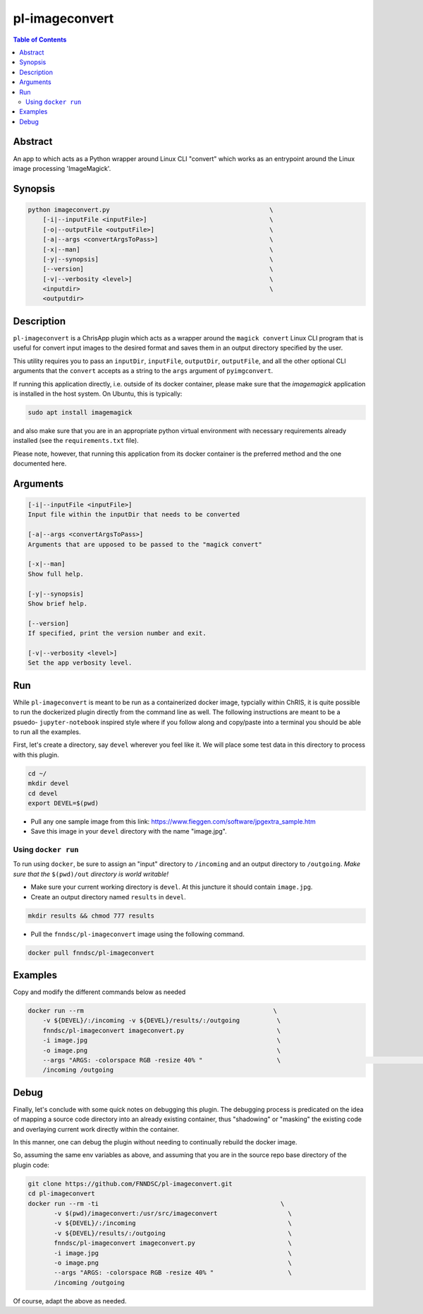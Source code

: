 pl-imageconvert
================================

.. image:: https://badge.fury.io/py/imageconvert.svg
    :target: https://badge.fury.io/py/imageconvert

.. image:: https://travis-ci.org/FNNDSC/imageconvert.svg?branch=master
    :target: https://travis-ci.org/FNNDSC/imageconvert

.. image:: https://img.shields.io/badge/python-3.5%2B-blue.svg
    :target: https://badge.fury.io/py/pl-imageconvert

.. contents:: Table of Contents


Abstract
--------

An app to which acts as a Python wrapper around Linux CLI "convert" which works as an entrypoint around the Linux image processing 'ImageMagick'.


Synopsis
--------

.. code::

    python imageconvert.py                                           \
        [-i|--inputFile <inputFile>]                                 \
        [-o|--outputFile <outputFile>]                               \
        [-a|--args <convertArgsToPass>]                              \
        [-x|--man]                                                   \
        [-y|--synopsis]                                              \
        [--version]                                                  \
        [-v|--verbosity <level>]                                     \
        <inputdir>                                                   \
        <outputdir>                                                  

Description
-----------

``pl-imageconvert`` is a ChrisApp plugin which acts as a wrapper around the ``magick convert`` Linux CLI program that is useful for convert input images to the desired format and saves them in an output directory specified by the user.

This utility requires you to pass an ``inputDir``, ``inputFile``, ``outputDir``, ``outputFile``, and all the other optional CLI arguments that the ``convert`` accepts as a string to the ``args`` argument of ``pyimgconvert``. 

If running this application directly, i.e. outside of its docker container, please make sure that the `imagemagick` application is installed in the host system. On Ubuntu, this is typically:


.. code::
                    
    sudo apt install imagemagick

and also make sure that you are in an appropriate python virtual
environment with necessary requirements already installed 
(see the ``requirements.txt`` file).

Please note, however, that running this application from its
docker container is the preferred method and the one documented
here.

Arguments
---------

.. code::

        [-i|--inputFile <inputFile>]
        Input file within the inputDir that needs to be converted  

        [-a|--args <convertArgsToPass>]
        Arguments that are upposed to be passed to the "magick convert"

        [-x|--man]
        Show full help.

        [-y|--synopsis]
        Show brief help.

        [--version]
        If specified, print the version number and exit.

        [-v|--verbosity <level>]
        Set the app verbosity level. 


Run
----

While ``pl-imageconvert`` is meant to be run as a containerized docker image, typcially within ChRIS, it is quite possible to run the dockerized plugin directly from the command line as well. The following instructions are meant to be a psuedo- ``jupyter-notebook`` inspired style where if you follow along and copy/paste into a terminal you should be able to run all the examples.

First, let's create a directory, say ``devel`` wherever you feel like it. We will place some test data in this directory to process with this plugin.

.. code:: bash

    cd ~/
    mkdir devel
    cd devel
    export DEVEL=$(pwd)

- Pull any one sample image from this link: https://www.fieggen.com/software/jpgextra_sample.htm

- Save this image in your ``devel`` directory with the name "image.jpg".

Using ``docker run``
~~~~~~~~~~~~~~~~~~~~

To run using ``docker``, be sure to assign an "input" directory to ``/incoming`` and an output directory to ``/outgoing``. *Make sure that the* ``$(pwd)/out`` *directory is world writable!*

- Make sure your current working directory is ``devel``. At this juncture it should contain ``image.jpg``.

- Create an output directory named ``results`` in ``devel``.

.. code:: bash

    mkdir results && chmod 777 results

- Pull the ``fnndsc/pl-imageconvert`` image using the following command.

.. code:: bash

    docker pull fnndsc/pl-imageconvert


Examples
--------

Copy and modify the different commands below as needed

..  code:: bash

    docker run --rm                                                   \
        -v ${DEVEL}/:/incoming -v ${DEVEL}/results/:/outgoing          \
        fnndsc/pl-imageconvert imageconvert.py                         \
        -i image.jpg                                                   \
        -o image.png                                                   \
        --args "ARGS: -colorspace RGB -resize 40% "                    \                                                \
        /incoming /outgoing


Debug
------

Finally, let's conclude with some quick notes on debugging this plugin. The debugging process is predicated on the idea of mapping a source code directory into an already existing container, thus "shadowing" or "masking" the existing code and overlaying current work directly within the container.

In this manner, one can debug the plugin without needing to continually rebuild the docker image.

So, assuming the same env variables as above, and assuming that you are in the source repo base directory of the plugin code:

.. code:: bash

    git clone https://github.com/FNNDSC/pl-imageconvert.git
    cd pl-imageconvert
    docker run --rm -ti                                                 \
           -v $(pwd)/imageconvert:/usr/src/imageconvert                   \
           -v ${DEVEL}/:/incoming                                         \
           -v ${DEVEL}/results/:/outgoing                                 \
           fnndsc/pl-imageconvert imageconvert.py                         \
           -i image.jpg                                                   \
           -o image.png                                                   \
           --args "ARGS: -colorspace RGB -resize 40% "                    \
           /incoming /outgoing

Of course, adapt the above as needed.


